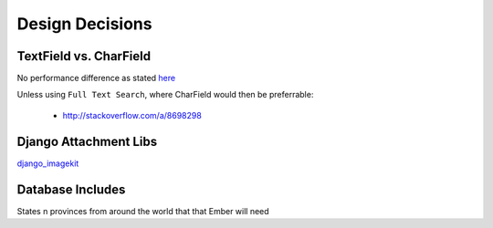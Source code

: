 Design Decisions
================

TextField vs. CharField
-----------------------
No performance difference as stated `here <http://stackoverflow.com/a/7354680/1913888>`_

Unless using ``Full Text Search``, where CharField would then be preferrable:

    - http://stackoverflow.com/a/8698298

Django Attachment Libs
----------------------
`django_imagekit <https://github.com/matthewwithanm/django-imagekit>`_

Database Includes
-----------------
States n provinces from around the world that that Ember will need
